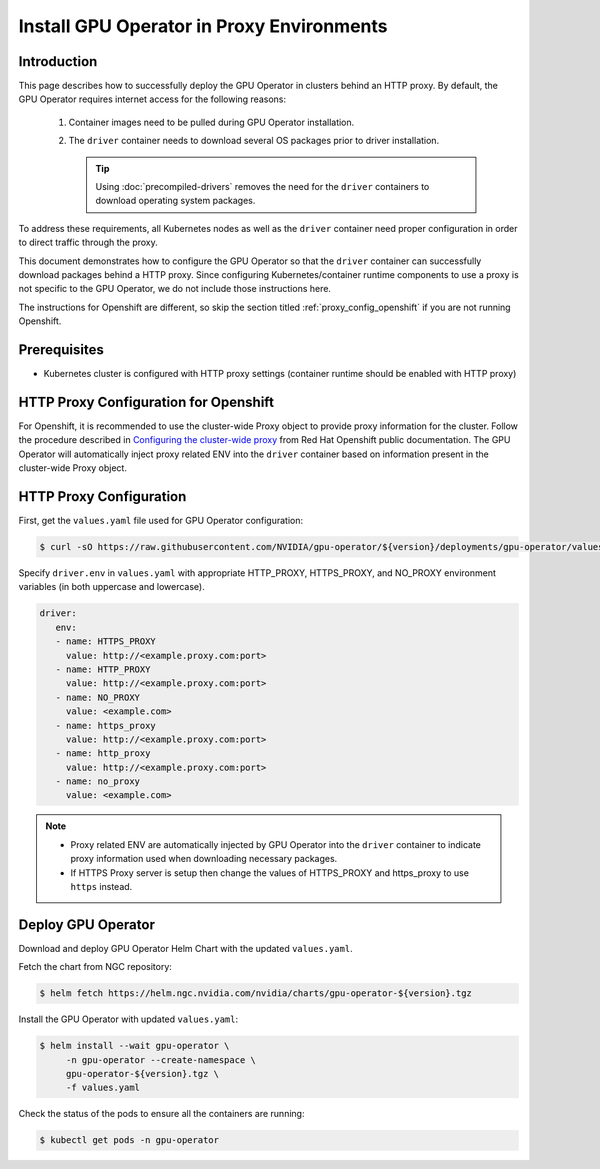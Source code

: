 .. license-header
  SPDX-FileCopyrightText: Copyright (c) 2023 NVIDIA CORPORATION & AFFILIATES. All rights reserved.
  SPDX-License-Identifier: Apache-2.0

  Licensed under the Apache License, Version 2.0 (the "License");
  you may not use this file except in compliance with the License.
  You may obtain a copy of the License at

  http://www.apache.org/licenses/LICENSE-2.0

  Unless required by applicable law or agreed to in writing, software
  distributed under the License is distributed on an "AS IS" BASIS,
  WITHOUT WARRANTIES OR CONDITIONS OF ANY KIND, either express or implied.
  See the License for the specific language governing permissions and
  limitations under the License.

.. headings # #, * *, =, -, ^, "

.. Date: Sep 16 2021
.. Author: cdesiniotis

.. _install-gpu-operator-proxy:

Install GPU Operator in Proxy Environments
******************************************

Introduction
============

This page describes how to successfully deploy the GPU Operator in clusters behind an HTTP proxy.
By default, the GPU Operator requires internet access for the following reasons:

    1) Container images need to be pulled during GPU Operator installation.
    2) The ``driver`` container needs to download several OS packages prior to driver installation.

       .. tip::
          Using :doc:`precompiled-drivers` removes the need for the ``driver`` containers to
          download operating system packages.

To address these requirements, all Kubernetes nodes as well as the ``driver`` container need proper configuration
in order to direct traffic through the proxy.

This document demonstrates how to configure the GPU Operator so that the ``driver`` container can successfully
download packages behind a HTTP proxy. Since configuring Kubernetes/container runtime components to use
a proxy is not specific to the GPU Operator, we do not include those instructions here.

The instructions for Openshift are different, so skip the section titled :ref:`proxy_config_openshift` if you are not running Openshift.

Prerequisites
=============

* Kubernetes cluster is configured with HTTP proxy settings (container runtime should be enabled with HTTP proxy)

.. _proxy_config_openshift:

HTTP Proxy Configuration for Openshift
======================================

For Openshift, it is recommended to use the cluster-wide Proxy object to provide proxy information for the cluster.
Follow the procedure described in `Configuring the cluster-wide proxy <https://docs.openshift.com/container-platform/4.8/networking/enable-cluster-wide-proxy.html>`_
from Red Hat Openshift public documentation. The GPU Operator will automatically inject proxy related ENV into the ``driver`` container
based on information present in the cluster-wide Proxy object.

HTTP Proxy Configuration
========================

First, get the ``values.yaml`` file used for GPU Operator configuration:

.. code-block:: console

  $ curl -sO https://raw.githubusercontent.com/NVIDIA/gpu-operator/${version}/deployments/gpu-operator/values.yaml

Specify ``driver.env`` in ``values.yaml`` with appropriate HTTP_PROXY, HTTPS_PROXY, and NO_PROXY environment variables
(in both uppercase and lowercase).

.. code-block:: yaml

   driver:
      env:
      - name: HTTPS_PROXY
        value: http://<example.proxy.com:port>
      - name: HTTP_PROXY
        value: http://<example.proxy.com:port>
      - name: NO_PROXY
        value: <example.com>
      - name: https_proxy
        value: http://<example.proxy.com:port>
      - name: http_proxy
        value: http://<example.proxy.com:port>
      - name: no_proxy
        value: <example.com>

.. note::

   * Proxy related ENV are automatically injected by GPU Operator into the ``driver`` container to indicate proxy information used when downloading necessary packages.
   * If HTTPS Proxy server is setup then change the values of HTTPS_PROXY and https_proxy to use ``https`` instead.

Deploy GPU Operator
===================

Download and deploy GPU Operator Helm Chart with the updated ``values.yaml``.

Fetch the chart from NGC repository:

.. code-block:: console

    $ helm fetch https://helm.ngc.nvidia.com/nvidia/charts/gpu-operator-${version}.tgz

Install the GPU Operator with updated ``values.yaml``:

.. code-block:: console

    $ helm install --wait gpu-operator \
         -n gpu-operator --create-namespace \
         gpu-operator-${version}.tgz \
         -f values.yaml

Check the status of the pods to ensure all the containers are running:

.. code-block:: console

   $ kubectl get pods -n gpu-operator
